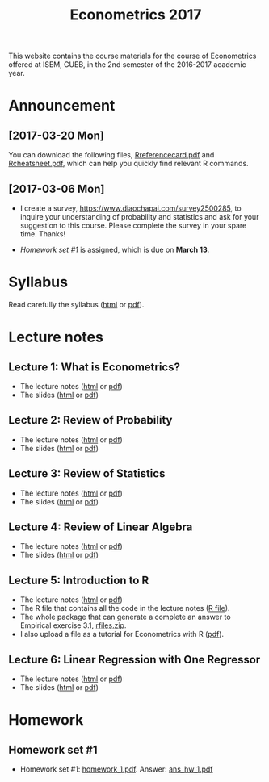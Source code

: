 #+TITLE: Econometrics 2017
#+OPTIONS: toc:2 H:2 num:1 ^:{}

#+HTML_HEAD: <link rel="stylesheet" type="text/css" href="css/readtheorg.css" />


This website contains the course materials for the course of
Econometrics offered at ISEM, CUEB, in the 2nd semester of the
2016-2017 academic year.

* Announcement

** [2017-03-20 Mon]

You can download the following files, [[file:handouts/lecture_notes/r_docs/Reference%20Card.pdf][Rreferencecard.pdf]] and
[[file:handouts/lecture_notes/r_docs/r-cheat-sheet-3.pdf][Rcheatsheet.pdf]], which can help you quickly find relevant R commands. 


** [2017-03-06 Mon]

- I create a survey, https://www.diaochapai.com/survey2500285, to
  inquire your understanding of probability and statistics and ask for
  your suggestion to this course. Please complete the survey in your
  spare time. Thanks!

- [[*Homework set #1][Homework set #1]] is assigned, which is due on *March 13*.


* Syllabus

Read carefully the syllabus ([[file:handouts/syllabus/syllabus_econometrics_2017_web.org][html]] or [[file:handouts/syllabus/syllabus_econometrics_2017.pdf][pdf]]).


* Lecture notes

** Lecture 1: What is Econometrics?
- The lecture notes ([[file:handouts/lecture_notes/lecture_1/lecture_1.html][html]] or [[file:handouts/lecture_notes/lecture_1/lecture_1.pdf][pdf]])
- The slides ([[file:handouts/lecture_notes/lecture_1/slides_lecture_1.html][html]] or [[file:handouts/lecture_notes/lecture_1/slides_lecture_1_beamer.pdf][pdf]])

** Lecture 2: Review of Probability
- The lecture notes ([[file:handouts/lecture_notes/lecture_2/lecture_2.html][html]] or [[file:handouts/lecture_notes/lecture_2/lecture_2.pdf][pdf]])
- The slides ([[file:handouts/lecture_notes/lecture_2/slides_lecture_2.html][html]] or [[file:handouts/lecture_notes/lecture_2/slides_lecture_2_bearmer.pdf][pdf]])

** Lecture 3: Review of Statistics
- The lecture notes ([[file:handouts/lecture_notes/lecture_3/lecture_3.html][html]] or [[file:handouts/lecture_notes/lecture_3/lecture_3.pdf][pdf]])
- The slides ([[file:handouts/lecture_notes/lecture_3/slide_lecture_3.html][html]] or [[file:handouts/lecture_notes/lecture_3/slide_lecture_3_beamer.pdf][pdf]])

** Lecture 4: Review of Linear Algebra
- The lecture notes ([[file:handouts/lecture_notes/lecture_4/lecture_4.html][html]] or [[file:handouts/lecture_notes/lecture_4/lecture_4.pdf][pdf]])
- The slides ([[file:handouts/lecture_notes/lecture_4/slides_lecture_4.html][html]] or [[file:handouts/lecture_notes/lecture_4/slides_lecture_4_beamer.pdf][pdf]])
** Lecture 5: Introduction to R

- The lecture notes ([[file:handouts/lecture_notes/lecture_5/lecture_5.html][html]] or [[file:handouts/lecture_notes/lecture_5/lecture_5.pdf][pdf]])
- The R file that contains all the code in the lecture notes ([[file:handouts/lecture_notes/lecture_5/lecture_5.R][R
  file]]).
- The whole package that can generate a complete an answer to
  Empirical exercise 3.1, [[file:handouts/lecture_notes/lecture_5/rfiles.zip][rfiles.zip]].
- I also upload a file as a tutorial for Econometrics with R
  ([[file:handouts/lecture_notes/lecture_5/Farnsworth-EconometricsInR.pdf][pdf]]).

** Lecture 6: Linear Regression with One Regressor
- The lecture notes ([[file:handouts/lecture_notes/lecture_6/lecture_6.html][html]] or [[file:handouts/lecture_notes/lecture_6/lecture_6.pdf][pdf]])
- The slides ([[file:handouts/lecture_notes/lecture_6/slides_lecture_6.html][html]] or [[file:handouts/lecture_notes/lecture_6/slides_lecture_6_beamer.pdf][pdf]])


* Homework

** Homework set #1

- Homework set #1: [[file:assignment/homework/homework_1/homework_1.pdf][homework_1.pdf]]. Answer: [[file:assignment/homework/homework_1/ans_hw_1.pdf][ans_hw_1.pdf]]
